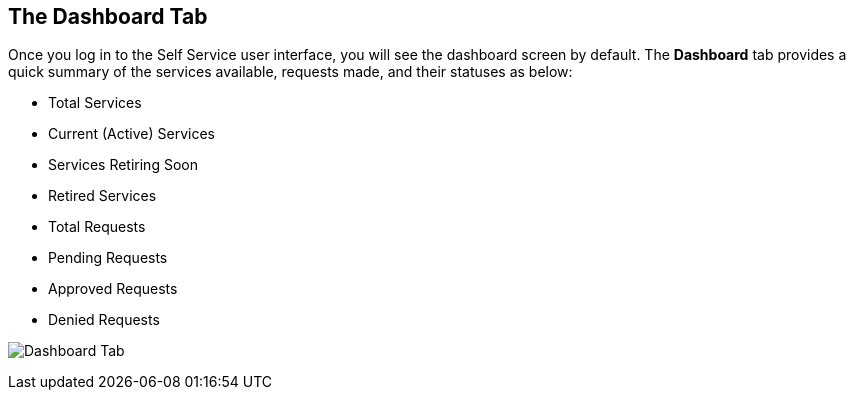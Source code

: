 [[dashboard-tab]]

== The Dashboard Tab

Once you log in to the Self Service user interface, you will see the dashboard screen by default. The *Dashboard* tab provides a quick summary of the services available, requests made, and their statuses as below:

* Total Services
* Current (Active) Services
* Services Retiring Soon
* Retired Services
* Total Requests
* Pending Requests
* Approved Requests
* Denied Requests

image:SSUI_dashboard.png[Dashboard Tab]
